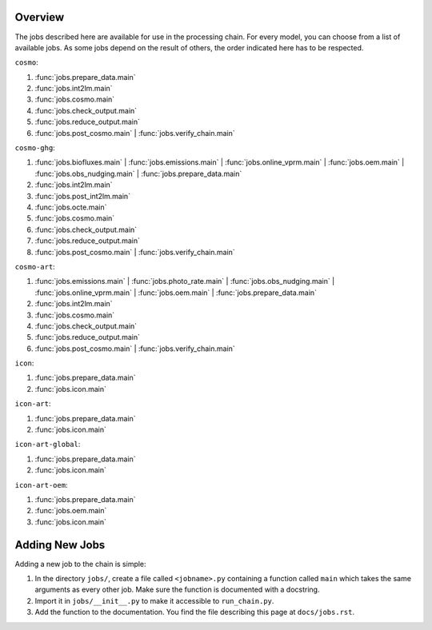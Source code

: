 .. _jobs-section:

Overview
--------

The jobs described here are available for use in the processing chain.
For every model, you can choose from a list of available jobs.
As some jobs depend on the result of others, the order indicated here
has to be respected.

``cosmo``:

1.  :func:`jobs.prepare_data.main`
2.  :func:`jobs.int2lm.main`
3.  :func:`jobs.cosmo.main`
4.  :func:`jobs.check_output.main`
5.  :func:`jobs.reduce_output.main` 
6.  :func:`jobs.post_cosmo.main` |
    :func:`jobs.verify_chain.main`

``cosmo-ghg``:

1.  :func:`jobs.biofluxes.main` |   
    :func:`jobs.emissions.main` | 
    :func:`jobs.online_vprm.main` | 
    :func:`jobs.oem.main` | 
    :func:`jobs.obs_nudging.main` |
    :func:`jobs.prepare_data.main`
2.  :func:`jobs.int2lm.main`
3.  :func:`jobs.post_int2lm.main`
4.  :func:`jobs.octe.main`
5.  :func:`jobs.cosmo.main`
6.  :func:`jobs.check_output.main`
7.  :func:`jobs.reduce_output.main` 
8.  :func:`jobs.post_cosmo.main` |
    :func:`jobs.verify_chain.main`

``cosmo-art``:

1. :func:`jobs.emissions.main` | 
   :func:`jobs.photo_rate.main` | 
   :func:`jobs.obs_nudging.main` |
   :func:`jobs.online_vprm.main` | 
   :func:`jobs.oem.main` |
   :func:`jobs.prepare_data.main`
2. :func:`jobs.int2lm.main`
3. :func:`jobs.cosmo.main`
4. :func:`jobs.check_output.main`
5. :func:`jobs.reduce_output.main`
6. :func:`jobs.post_cosmo.main` | 
   :func:`jobs.verify_chain.main`

``icon``:

1.  :func:`jobs.prepare_data.main`
2.  :func:`jobs.icon.main`

``icon-art``:

1.  :func:`jobs.prepare_data.main`
2.  :func:`jobs.icon.main`

``icon-art-global``:

1.  :func:`jobs.prepare_data.main`
2.  :func:`jobs.icon.main`

``icon-art-oem``:

1.  :func:`jobs.prepare_data.main` 
2.  :func:`jobs.oem.main`
3.  :func:`jobs.icon.main`


Adding New Jobs
---------------

Adding a new job to the chain is simple:

1. In the directory ``jobs/``, create a file called ``<jobname>.py`` containing
   a function called ``main`` which takes the same arguments as every other job.
   Make sure the function is documented with a docstring.
2. Import it in ``jobs/__init__.py`` to make it accessible to ``run_chain.py``.
3. Add the function to the documentation. You find the file describing this page
   at ``docs/jobs.rst``.

